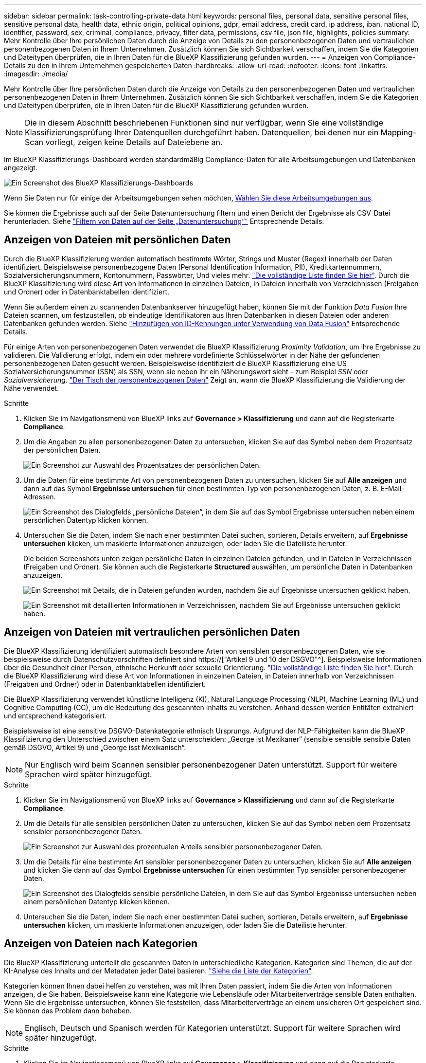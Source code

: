 ---
sidebar: sidebar 
permalink: task-controlling-private-data.html 
keywords: personal files, personal data, sensitive personal files, sensitive personal data, health data, ethnic origin, political opinions, gdpr, email address, credit card, ip address, iban, national ID, identifier, password, sex, criminal, compliance, privacy, filter data, permissions, csv file, json file, highlights, policies 
summary: Mehr Kontrolle über Ihre persönlichen Daten durch die Anzeige von Details zu den personenbezogenen Daten und vertraulichen personenbezogenen Daten in Ihrem Unternehmen. Zusätzlich können Sie sich Sichtbarkeit verschaffen, indem Sie die Kategorien und Dateitypen überprüfen, die in Ihren Daten für die BlueXP Klassifizierung gefunden wurden. 
---
= Anzeigen von Compliance-Details zu den in Ihrem Unternehmen gespeicherten Daten
:hardbreaks:
:allow-uri-read: 
:nofooter: 
:icons: font
:linkattrs: 
:imagesdir: ./media/


[role="lead"]
Mehr Kontrolle über Ihre persönlichen Daten durch die Anzeige von Details zu den personenbezogenen Daten und vertraulichen personenbezogenen Daten in Ihrem Unternehmen. Zusätzlich können Sie sich Sichtbarkeit verschaffen, indem Sie die Kategorien und Dateitypen überprüfen, die in Ihren Daten für die BlueXP Klassifizierung gefunden wurden.


NOTE: Die in diesem Abschnitt beschriebenen Funktionen sind nur verfügbar, wenn Sie eine vollständige Klassifizierungsprüfung Ihrer Datenquellen durchgeführt haben. Datenquellen, bei denen nur ein Mapping-Scan vorliegt, zeigen keine Details auf Dateiebene an.

Im BlueXP Klassifizierungs-Dashboard werden standardmäßig Compliance-Daten für alle Arbeitsumgebungen und Datenbanken angezeigt.

image:screenshot_compliance_dashboard.png["Ein Screenshot des BlueXP Klassifizierungs-Dashboards"]

Wenn Sie Daten nur für einige der Arbeitsumgebungen sehen möchten, <<Anzeigen von Dashboard-Daten für bestimmte Arbeitsumgebungen,Wählen Sie diese Arbeitsumgebungen aus>>.

Sie können die Ergebnisse auch auf der Seite Datenuntersuchung filtern und einen Bericht der Ergebnisse als CSV-Datei herunterladen. Siehe link:task-investigate-data.html#filtering-data-in-the-data-investigation-page["Filtern von Daten auf der Seite „Datenuntersuchung“"] Entsprechende Details.



== Anzeigen von Dateien mit persönlichen Daten

Durch die BlueXP Klassifizierung werden automatisch bestimmte Wörter, Strings und Muster (Regex) innerhalb der Daten identifiziert. Beispielsweise personenbezogene Daten (Personal Identification Information, PII), Kreditkartennummern, Sozialversicherungsnummern, Kontonummern, Passwörter, Und vieles mehr. link:reference-private-data-categories.html#types-of-personal-data["Die vollständige Liste finden Sie hier"^]. Durch die BlueXP Klassifizierung wird diese Art von Informationen in einzelnen Dateien, in Dateien innerhalb von Verzeichnissen (Freigaben und Ordner) oder in Datenbanktabellen identifiziert.

Wenn Sie außerdem einen zu scannenden Datenbankserver hinzugefügt haben, können Sie mit der Funktion _Data Fusion_ Ihre Dateien scannen, um festzustellen, ob eindeutige Identifikatoren aus Ihren Datenbanken in diesen Dateien oder anderen Datenbanken gefunden werden. Siehe link:task-managing-data-fusion.html["Hinzufügen von ID-Kennungen unter Verwendung von Data Fusion"^] Entsprechende Details.

Für einige Arten von personenbezogenen Daten verwendet die BlueXP Klassifizierung _Proximity Validation_, um ihre Ergebnisse zu validieren. Die Validierung erfolgt, indem ein oder mehrere vordefinierte Schlüsselwörter in der Nähe der gefundenen personenbezogenen Daten gesucht werden. Beispielsweise identifiziert die BlueXP Klassifizierung eine US Sozialversicherungsnummer (SSN) als SSN, wenn sie neben ihr ein Näherungswort sieht - zum Beispiel _SSN_ oder _Sozialversicherung_. link:reference-private-data-categories.html#types-of-personal-data["Der Tisch der personenbezogenen Daten"^] Zeigt an, wann die BlueXP Klassifizierung die Validierung der Nähe verwendet.

.Schritte
. Klicken Sie im Navigationsmenü von BlueXP links auf *Governance > Klassifizierung* und dann auf die Registerkarte *Compliance*.
. Um die Angaben zu allen personenbezogenen Daten zu untersuchen, klicken Sie auf das Symbol neben dem Prozentsatz der persönlichen Daten.
+
image:screenshot_compliance_personal.gif["Ein Screenshot zur Auswahl des Prozentsatzes der persönlichen Daten."]

. Um die Daten für eine bestimmte Art von personenbezogenen Daten zu untersuchen, klicken Sie auf *Alle anzeigen* und dann auf das Symbol *Ergebnisse untersuchen* für einen bestimmten Typ von personenbezogenen Daten, z. B. E-Mail-Adressen.
+
image:screenshot_personal_files.gif["Ein Screenshot des Dialogfelds „persönliche Dateien“, in dem Sie auf das Symbol Ergebnisse untersuchen neben einem persönlichen Datentyp klicken können."]

. Untersuchen Sie die Daten, indem Sie nach einer bestimmten Datei suchen, sortieren, Details erweitern, auf *Ergebnisse untersuchen* klicken, um maskierte Informationen anzuzeigen, oder laden Sie die Dateiliste herunter.
+
Die beiden Screenshots unten zeigen persönliche Daten in einzelnen Dateien gefunden, und in Dateien in Verzeichnissen (Freigaben und Ordner). Sie können auch die Registerkarte *Structured* auswählen, um persönliche Daten in Datenbanken anzuzeigen.

+
image:screenshot_compliance_investigation_page.png["Ein Screenshot mit Details, die in Dateien gefunden wurden, nachdem Sie auf Ergebnisse untersuchen geklickt haben."]

+
image:screenshot_compliance_investigation_page_directory.png["Ein Screenshot mit detaillierten Informationen in Verzeichnissen, nachdem Sie auf Ergebnisse untersuchen geklickt haben."]





== Anzeigen von Dateien mit vertraulichen persönlichen Daten

Die BlueXP Klassifizierung identifiziert automatisch besondere Arten von sensiblen personenbezogenen Daten, wie sie beispielsweise durch Datenschutzvorschriften definiert sind https://["Artikel 9 und 10 der DSGVO"^]. Beispielsweise Informationen über die Gesundheit einer Person, ethnische Herkunft oder sexuelle Orientierung. link:reference-private-data-categories.html#types-of-sensitive-personal-data["Die vollständige Liste finden Sie hier"^]. Durch die BlueXP Klassifizierung wird diese Art von Informationen in einzelnen Dateien, in Dateien innerhalb von Verzeichnissen (Freigaben und Ordner) oder in Datenbanktabellen identifiziert.

Die BlueXP Klassifizierung verwendet künstliche Intelligenz (KI), Natural Language Processing (NLP), Machine Learning (ML) und Cognitive Computing (CC), um die Bedeutung des gescannten Inhalts zu verstehen. Anhand dessen werden Entitäten extrahiert und entsprechend kategorisiert.

Beispielsweise ist eine sensitive DSGVO-Datenkategorie ethnisch Ursprungs. Aufgrund der NLP-Fähigkeiten kann die BlueXP Klassifizierung den Unterschied zwischen einem Satz unterscheiden: „George ist Mexikaner“ (sensible sensible sensible Daten gemäß DSGVO, Artikel 9) und „George isst Mexikanisch“.


NOTE: Nur Englisch wird beim Scannen sensibler personenbezogener Daten unterstützt. Support für weitere Sprachen wird später hinzugefügt.

.Schritte
. Klicken Sie im Navigationsmenü von BlueXP links auf *Governance > Klassifizierung* und dann auf die Registerkarte *Compliance*.
. Um die Details für alle sensiblen persönlichen Daten zu untersuchen, klicken Sie auf das Symbol neben dem Prozentsatz sensibler personenbezogener Daten.
+
image:screenshot_compliance_sensitive_personal.gif["Ein Screenshot zur Auswahl des prozentualen Anteils sensibler personenbezogener Daten."]

. Um die Details für eine bestimmte Art sensibler personenbezogener Daten zu untersuchen, klicken Sie auf *Alle anzeigen* und klicken Sie dann auf das Symbol *Ergebnisse untersuchen* für einen bestimmten Typ sensibler personenbezogener Daten.
+
image:screenshot_sensitive_personal_files.gif["Ein Screenshot des Dialogfelds sensible persönliche Dateien, in dem Sie auf das Symbol Ergebnisse untersuchen neben einem persönlichen Datentyp klicken können."]

. Untersuchen Sie die Daten, indem Sie nach einer bestimmten Datei suchen, sortieren, Details erweitern, auf *Ergebnisse untersuchen* klicken, um maskierte Informationen anzuzeigen, oder laden Sie die Dateiliste herunter.




== Anzeigen von Dateien nach Kategorien

Die BlueXP Klassifizierung unterteilt die gescannten Daten in unterschiedliche Kategorien. Kategorien sind Themen, die auf der KI-Analyse des Inhalts und der Metadaten jeder Datei basieren. link:reference-private-data-categories.html#types-of-categories["Siehe die Liste der Kategorien"^].

Kategorien können Ihnen dabei helfen zu verstehen, was mit Ihren Daten passiert, indem Sie die Arten von Informationen anzeigen, die Sie haben. Beispielsweise kann eine Kategorie wie Lebensläufe oder Mitarbeiterverträge sensible Daten enthalten. Wenn Sie die Ergebnisse untersuchen, können Sie feststellen, dass Mitarbeiterverträge an einem unsicheren Ort gespeichert sind. Sie können das Problem dann beheben.


NOTE: Englisch, Deutsch und Spanisch werden für Kategorien unterstützt. Support für weitere Sprachen wird später hinzugefügt.

.Schritte
. Klicken Sie im Navigationsmenü von BlueXP links auf *Governance > Klassifizierung* und dann auf die Registerkarte *Compliance*.
. Klicken Sie auf das Symbol *Ergebnisse untersuchen* für eine der 4 Top-Kategorien direkt im Hauptbildschirm oder klicken Sie auf *Alle anzeigen* und dann auf das Symbol für eine der Kategorien.
+
image:screenshot_categories.gif["Ein Screenshot des Dialogfelds „Kategorien“, in dem Sie neben einer Kategorie auf das Symbol „Ergebnisse untersuchen“ klicken können."]

. Untersuchen Sie die Daten, indem Sie nach einer bestimmten Datei suchen, sortieren, Details erweitern, auf *Ergebnisse untersuchen* klicken, um maskierte Informationen anzuzeigen, oder laden Sie die Dateiliste herunter.




== Anzeigen von Dateien nach Dateitypen

Die BlueXP Klassifizierung unterteilt die gescannten Daten nach Dateityp. Die Überprüfung Ihrer Dateitypen kann Ihnen helfen, Ihre sensiblen Daten zu kontrollieren, da Sie möglicherweise feststellen können, dass bestimmte Dateitypen nicht richtig gespeichert sind. link:reference-private-data-categories.html#types-of-files["Siehe die Liste der Dateitypen"^].

Sie können beispielsweise CAD-Dateien speichern, die sehr sensible Informationen über Ihr Unternehmen enthalten. Wenn diese nicht gesichert sind, können Sie die Kontrolle über vertrauliche Daten übernehmen, indem Sie Berechtigungen beschränken oder Dateien an einen anderen Speicherort verschieben.

.Schritte
. Klicken Sie im Navigationsmenü von BlueXP links auf *Governance > Klassifizierung* und dann auf die Registerkarte *Compliance*.
. Klicken Sie auf das Symbol *Ergebnisse untersuchen* für einen der 4 wichtigsten Dateitypen direkt vom Hauptbildschirm aus, oder klicken Sie auf *Alle anzeigen* und dann auf das Symbol für einen der Dateitypen.
+
image:screenshot_file_types.gif["Ein Screenshot des Dialogfelds Dateitypen, in dem Sie auf das Symbol Ergebnisse untersuchen neben einem Dateityp klicken können."]

. Untersuchen Sie die Daten, indem Sie nach einer bestimmten Datei suchen, sortieren, Details erweitern, auf *Ergebnisse untersuchen* klicken, um maskierte Informationen anzuzeigen, oder laden Sie die Dateiliste herunter.




== Anzeigen von Dashboard-Daten für bestimmte Arbeitsumgebungen

Sie können die Inhalte des BlueXP Klassifizierungs-Dashboards filtern, um Compliance-Daten für alle Arbeitsumgebungen und Datenbanken oder nur für bestimmte Arbeitsumgebungen einzusehen.

Wenn Sie das Dashboard filtern, erfasst die BlueXP Klassifizierung die Compliance-Daten und Berichte nur an die von Ihnen ausgewählten Applikationsumgebungen.

.Schritte
. Klicken Sie auf das Dropdown-Menü Filter, wählen Sie die Arbeitsumgebungen aus, für die Sie Daten anzeigen möchten, und klicken Sie auf *Ansicht*.
+
image:screenshot_cloud_compliance_filter.gif["Ein Screenshot zeigt, wie die Untersuchungsergebnisse für bestimmte Arbeitsumgebungen gefiltert werden."]


